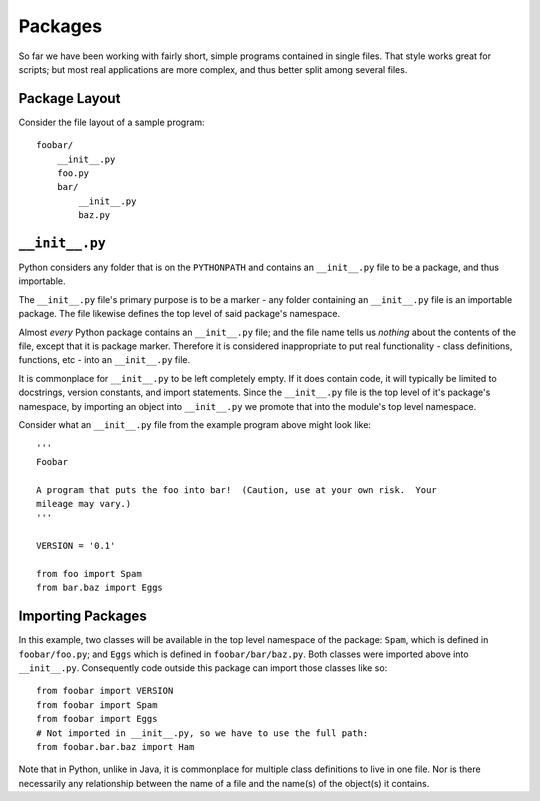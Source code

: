 ********
Packages
********

So far we have been working with fairly short, simple programs contained in
single files.  That style works great for scripts; but most real applications
are more complex, and thus better split among several files.

Package Layout
==============

Consider the file layout of a sample program::

  foobar/
      __init__.py
      foo.py
      bar/
          __init__.py
          baz.py




``__init__.py``
===============

Python considers any folder that is on the ``PYTHONPATH`` and contains an
``__init__.py`` file to be a package, and thus importable.

The ``__init__.py`` file's primary purpose is to be a marker - any folder
containing an ``__init__.py`` file is an importable package.  The file likewise
defines the top level of said package's namespace.  

Almost *every* Python package contains an ``__init__.py`` file; and the file
name tells us *nothing* about the contents of the file, except that it is
package marker.  Therefore it is considered inappropriate to put real
functionality - class definitions, functions, etc - into an ``__init__.py``
file.

It is commonplace for ``__init__.py`` to be left completely empty.  If it does
contain code, it will typically be limited to docstrings, version constants, and
import statements.  Since the ``__init__.py`` file is the top level of it's
package's namespace, by importing an object into ``__init__.py`` we promote that
into the module's top level namespace.  

Consider what an ``__init__.py`` file from the example program above might look
like::

   '''
   Foobar
   
   A program that puts the foo into bar!  (Caution, use at your own risk.  Your
   mileage may vary.)
   '''
   
   VERSION = '0.1'
   
   from foo import Spam
   from bar.baz import Eggs


Importing Packages
==================

In this example, two classes will be available in the top level namespace of the
package:  ``Spam``, which is defined in ``foobar/foo.py``; and ``Eggs`` which is
defined in ``foobar/bar/baz.py``.  Both classes were imported above into
``__init__.py``. Consequently code outside this package can import those classes
like so::

   from foobar import VERSION
   from foobar import Spam
   from foobar import Eggs
   # Not imported in __init__.py, so we have to use the full path:
   from foobar.bar.baz import Ham


Note that in Python, unlike in Java, it is commonplace for multiple class
definitions to live in one file. Nor is there necessarily any relationship
between the name of a file and the name(s) of the object(s) it contains.
